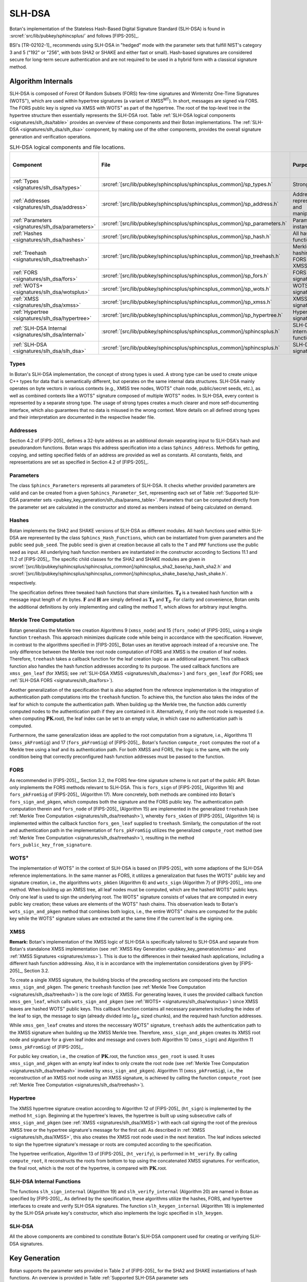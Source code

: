 .. _pubkey/slh_dsa:

SLH-DSA
=======

Botan's implementation of the Stateless Hash-Based Digital Signature Standard
(SLH-DSA) is found in
:srcref:`src/lib/pubkey/sphincsplus/` and follows [FIPS-205]_.

BSI's [TR-02102-1]_ recommends using SLH-DSA in "hedged" mode with the parameter
sets that fulfill NIST's category 3 and 5 ("192" or "256", with botn SHA2 or
SHAKE and either fast or small). Hash-based signatures are considered secure for
long-term secure authentication and are not required to be used in a hybrid form
with a classical signature method.

Algorithm Internals
-------------------

SLH-DSA is composed of Forest Of Random Subsets (FORS) few-time signatures
and Winternitz One-Time Signatures (WOTS\ :sup:`+`), which are used within
hypertree signatures (a variant of XMSS\ :sup:`MT`). In short, messages
are signed via FORS. The FORS public key is signed via XMSS with WOTS\ :sup:`+`
as part of the hypertree. The root of the top-level tree in the hypertree
structure then essentially represents the SLH-DSA root.
Table :ref:`SLH-DSA logical components <signatures/slh_dsa/table>`
provides an overview of these components and their Botan implementations. The
:ref:`SLH-DSA <signatures/slh_dsa/slh_dsa>` component, by making use of
the other components, provides the overall signature generation and verification
operations.

.. _signatures/slh_dsa/table:

.. table::  SLH-DSA logical components and file locations.
   :widths: 15 25 45 15

   +------------------------------------------------------------+---------------------------------------------------------------------------+--------------------------------------------+------------------------------+
   |  Component                                                 | File                                                                      | Purpose                                    | Section in [FIPS-205]_       |
   +============================================================+===========================================================================+============================================+==============================+
   | :ref:`Types <signatures/slh_dsa/types>`                    | :srcref:`[src/lib/pubkey/sphincsplus/sphincsplus_common]/sp_types.h`      | Strong types                               |                              |
   +------------------------------------------------------------+---------------------------------------------------------------------------+--------------------------------------------+------------------------------+
   | :ref:`Addresses <signatures/slh_dsa/address>`              | :srcref:`[src/lib/pubkey/sphincsplus/sphincsplus_common]/sp_address.h`    | Address representation and manipulation    | 4.2, 4.3                     |
   +------------------------------------------------------------+---------------------------------------------------------------------------+--------------------------------------------+------------------------------+
   | :ref:`Parameters <signatures/slh_dsa/parameters>`          | :srcref:`[src/lib/pubkey/sphincsplus/sphincsplus_common]/sp_parameters.h` | Parameter set instantiations               | 11                           |
   +------------------------------------------------------------+---------------------------------------------------------------------------+--------------------------------------------+------------------------------+
   | :ref:`Hashes <signatures/slh_dsa/hashes>`                  | :srcref:`[src/lib/pubkey/sphincsplus/sphincsplus_common]/sp_hash.h`       | All hash functions                         | 11.1, 11.2                   |
   +------------------------------------------------------------+---------------------------------------------------------------------------+--------------------------------------------+------------------------------+
   | :ref:`Treehash <signatures/slh_dsa/treehash>`              | :srcref:`[src/lib/pubkey/sphincsplus/sphincsplus_common]/sp_treehash.h`   | Merkle tree hashing for FORS and XMSS      | 6.1, 8.2                     |
   +------------------------------------------------------------+---------------------------------------------------------------------------+--------------------------------------------+------------------------------+
   | :ref:`FORS <signatures/slh_dsa/fors>`                      | :srcref:`[src/lib/pubkey/sphincsplus/sphincsplus_common]/sp_fors.h`       | FORS signature                             | 8                            |
   +------------------------------------------------------------+---------------------------------------------------------------------------+--------------------------------------------+------------------------------+
   | :ref:`WOTS+ <signatures/slh_dsa/wotsplus>`                 | :srcref:`[src/lib/pubkey/sphincsplus/sphincsplus_common]/sp_wots.h`       | WOTS\ :sup:`+` signature                   | 5                            |
   +------------------------------------------------------------+---------------------------------------------------------------------------+--------------------------------------------+------------------------------+
   | :ref:`XMSS <signatures/slh_dsa/xmss>`                      | :srcref:`[src/lib/pubkey/sphincsplus/sphincsplus_common]/sp_xmss.h`       | XMSS signature                             | 6                            |
   +------------------------------------------------------------+---------------------------------------------------------------------------+--------------------------------------------+------------------------------+
   | :ref:`Hypertree <signatures/slh_dsa/hypertree>`            | :srcref:`[src/lib/pubkey/sphincsplus/sphincsplus_common]/sp_hypertree.h`  | Hypertree signature                        | 7                            |
   +------------------------------------------------------------+---------------------------------------------------------------------------+--------------------------------------------+------------------------------+
   | :ref:`SLH-DSA Internal <signatures/slh_dsa/internal>`      | :srcref:`[src/lib/pubkey/sphincsplus/sphincsplus_common]/sphincsplus.h`   | SLH-DSA internal functions                 | 9                            |
   +------------------------------------------------------------+---------------------------------------------------------------------------+--------------------------------------------+------------------------------+
   | :ref:`SLH-DSA <signatures/slh_dsa/slh_dsa>`                | :srcref:`[src/lib/pubkey/sphincsplus/sphincsplus_common]/sphincsplus.h`   | SLH-DSA signature                          | 10                           |
   +------------------------------------------------------------+---------------------------------------------------------------------------+--------------------------------------------+------------------------------+

.. _signatures/slh_dsa/types:

Types
^^^^^

In Botan's SLH-DSA implementation, the concept of strong types is
used. A strong type can be used to create unique C++ types for data that is
semantically different, but operates on the same internal data structures.
SLH-DSA mainly operates on byte vectors in various contexts (e.g.,
XMSS tree nodes, WOTS\ :sup:`+` chain node, public/secret seeds, etc.), as well
as combined contexts like a WOTS\ :sup:`+` signature composed of multiple
WOTS\ :sup:`+` nodes. In SLH-DSA, every context is represented by a
separate strong type. The usage of strong types creates a much clearer and more
self-documenting interface, which also guarantees that no data is misused in the
wrong context. More details on all defined strong types and their interpretation
are documented in the respective header file.

.. _signatures/slh_dsa/address:

Addresses
^^^^^^^^^

Section 4.2 of [FIPS-205]_ defines a 32-byte address as an additional
domain separating input to SLH-DSA's hash and pseudorandom functions.
Botan wraps this address specification
into a class ``Sphincs_Address``. Methods for getting, copying, and setting
specified fields of an address are provided as well as constants. All constants,
fields, and representations are set as specified in Section 4.2 of [FIPS-205]_.

.. _signatures/slh_dsa/parameters:

Parameters
^^^^^^^^^^

The class ``Sphincs_Parameters`` represents all parameters of SLH-DSA.
It checks whether provided parameters are valid and can be created from a given
``Sphincs_Parameter_Set``, representing each set of Table :ref:`Supported
SLH-DSA parameter sets <pubkey_key_generation/slh_dsa/params_table>`.
Parameters that can be computed directly from the parameter set are calculated
in the constructor and stored as members instead of being calculated on demand.

.. _signatures/slh_dsa/hashes:

Hashes
^^^^^^

Botan implements the SHA2 and SHAKE versions of SLH-DSA as different
modules. All hash functions used within SLH-DSA are represented by the
class ``Sphincs_Hash_Functions``, which can be instantiated from given
parameters and the public seed ``pub_seed``. The public seed is given at
creation because all calls to the ``T`` and ``PRF`` functions use the public
seed as input. All underlying hash function members are instantiated in the
constructor according to Sections 11.1 and 11.2 of [FIPS-205]_. The specific
child classes for the SHA2 and SHAKE modules are given in
:srcref:`[src/lib/pubkey/sphincsplus/sphincsplus_common]/sphincsplus_sha2_base/sp_hash_sha2.h` and
:srcref:`[src/lib/pubkey/sphincsplus/sphincsplus_common]/sphincsplus_shake_base/sp_hash_shake.h`.

respectively.

The specification defines three tweaked hash functions that share similarities.
:math:`\mathbf{T_\ell}` is a tweaked hash function with a message input length
of :math:`\ell n` bytes. :math:`\mathbf{F}` and :math:`\mathbf{H}` are simply
defined as :math:`\mathbf{T_1}` and :math:`\mathbf{T_2}`. For clarity and
convenience, Botan omits the additional definitions by only implementing and
calling the method ``T``, which allows for arbitrary input lengths.

.. _signatures/slh_dsa/treehash:

Merkle Tree Computation
^^^^^^^^^^^^^^^^^^^^^^^

Botan generalizes the Merkle tree creation Algorithms 9
(:math:`\mathtt{xmss\_node}`) and 15 (:math:`\mathtt{fors\_node}`) of
[FIPS-205]_ using a single function
``treehash``. This
approach minimizes duplicate code while being in accordance with the
specification. However, in contrast to the algorithms specified in [FIPS-205]_
Botan uses an iterative approach instead of a recursive one.
The only difference between the Merkle tree root node computation
of FORS and XMSS is the creation of leaf nodes. Therefore, ``treehash``
takes a callback function for the leaf creation logic as an additional argument.
This callback function also handles the hash function addresses according to its
purpose. The used callback functions are ``xmss_gen_leaf`` (for XMSS; see
:ref:`SLH-DSA XMSS <signatures/slh_dsa/xmss>`) and ``fors_gen_leaf``
(for FORS; see :ref:`SLH-DSA FORS <signatures/slh_dsa/fors>`).

Another generalization of the specification that is also adapted from the
reference implementation is the integration of authentication path computations
into the ``treehash`` function. To achieve this, the function also takes the
index of the leaf for which to compute the authentication path. When building up
the Merkle tree, the function adds currently computed nodes to the
authentication path if they are contained in it. Alternatively, if only the root
node is requested (i.e. when computing :math:`\mathbf{PK}.\mathsf{root}`), the
leaf index can be set to an empty value, in which case no authentication path is
computed.

Furthermore, the same generalization ideas are applied to the root computation
from a signature, i.e., Algorithms 11 (:math:`\mathtt{xmss\_pkFromSig}`) and 17
(:math:`\mathtt{fors\_pkFromSig}`) of [FIPS-205]_. Botan's function
``compute_root`` computes the root of a Merkle tree using a leaf and its
authentication path. For both XMSS and FORS, the logic is the same, with the
only condition being that correctly preconfigured hash function addresses must
be passed to the function.

.. _signatures/slh_dsa/fors:

FORS
^^^^

As recommended in [FIPS-205]_, Section 3.2, the FORS few-time signature scheme
is not part of the public API. Botan only implements the FORS methods relevant
to SLH-DSA. This is :math:`\mathtt{fors\_sign}` of [FIPS-205]_
(Algorithm 16) and :math:`\mathtt{fors\_pkFromSig}` of [FIPS-205]_
(Algorithm 17). More concretely,
both methods are combined into Botan's ``fors_sign_and_pkgen``, which computes
both the signature and the FORS public key. The authentication path computation
therein and :math:`\mathtt{fors\_node}` of [FIPS-205]_ (Algorithm 15) are
implemented in the generalized ``treehash`` (see
:ref:`Merkle Tree Computation <signatures/slh_dsa/treehash>`), whereby
:math:`\mathtt{fors\_skGen}` of [FIPS-205]_ (Algorithm 14) is implemented
within the callback function ``fors_gen_leaf`` supplied to ``treehash``.
Similarly, the computation of the root and authentication path in the
implementation of :math:`\mathtt{fors\_pkFromSig}` utilizes the generalized
``compute_root`` method (see :ref:`Merkle Tree Computation
<signatures/slh_dsa/treehash>`), resulting in the method
``fors_public_key_from_signature``.

.. _signatures/slh_dsa/wotsplus:

WOTS\ :sup:`+`
^^^^^^^^^^^^^^

The implementation of WOTS\ :sup:`+` in the context of SLH-DSA is
based on [FIPS-205]_ with some adaptions of the SLH-DSA reference
implementations. In the same manner as FORS, it utilizes a generalization that
fuses the WOTS\ :sup:`+` public key and signature creation, i.e., the algorithms
:math:`\mathtt{wots\_pkGen}` (Algorithm 6) and
:math:`\mathtt{wots\_sign}` (Algorithm 7) of [FIPS-205]_, into
one method. When building up an XMSS tree, all leaf nodes must be computed,
which are the hashed WOTS\ :sup:`+` public keys. Only one leaf is used to sign
the underlying root. The WOTS\ :sup:`+` signature consists of values that are
computed in every public key creation; these values are elements of the
WOTS\ :sup:`+` hash chains. This observation leads to Botan's
``wots_sign_and_pkgen`` method that combines both logics, i.e., the entire
WOTS\ :sup:`+` chains are computed for the public key while the WOTS\ :sup:`+`
signature values are extracted at the same time if the current leaf is the
signing one.

.. _signatures/slh_dsa/XMSS:

XMSS
^^^^

**Remark:** Botan's implementation of the XMSS logic of SLH-DSA is
specifically tailored to SLH-DSA and separate from Botan's standalone
XMSS implementation (see :ref:`XMSS Key Generation <pubkey_key_generation/xmss>`
and :ref:`XMSS Signatures <signatures/xmss>`). This is due to the differences in
their tweaked hash applications, including a different hash function addressing.
Also, it is in accordance with the implementation considerations given by
[FIPS-205]_, Section 3.2.

To create a single XMSS signature, the building blocks of the preceding sections
are composed into the function ``xmss_sign_and_pkgen``. The generic ``treehash``
function (see :ref:`Merkle Tree Computation <signatures/slh_dsa/treehash>`)
is the
core logic of XMSS. For generating leaves, it uses the provided callback
function ``xmss_gen_leaf``, which calls ``wots_sign_and_pkgen`` (see :ref:`WOTS+
<signatures/slh_dsa/wotsplus>`) since XMSS leaves are hashed WOTS\ :sup:`+`
public keys. This callback function contains all necessary parameters including
the index of the leaf to sign, the message to sign (already divided into
:math:`lg_w` sized chunks), and the required hash function addresses.

While ``xmss_gen_leaf`` creates and stores the neccessary WOTS\ :sup:`+`
signature, ``treehash`` adds the authentication path to the XMSS signature when
building up the XMSS Merkle tree. Therefore, ``xmss_sign_and_pkgen`` creates its
XMSS root node and signature for a given leaf index and message and covers both
Algorithm 10 (:math:`\mathtt{xmss\_sign}`) and Algorithm 11
(:math:`\mathtt{xmss\_pkFromSig}`) of [FIPS-205]_.

For public key creation, i.e., the creation of :math:`\mathbf{PK}.\mathsf{root}`,
the function ``xmss_gen_root`` is used. It uses ``xmss_sign_and_pkgen`` with an
empty leaf index to only create the root node (see :ref:`Merkle Tree Computation
<signatures/slh_dsa/treehash>` invoked by ``xmss_sign_and_pkgen``).
Algorithm 11 (:math:`\mathtt{xmss\_pkFromSig}`), i.e., the reconstruction of an
XMSS root node using an XMSS signature, is achieved by calling the function
``compute_root`` (see :ref:`Merkle Tree Computation <signatures/slh_dsa/treehash>`).

.. _signatures/slh_dsa/hypertree:

Hypertree
^^^^^^^^^

The XMSS hypertree signature creation according to Algorithm 12 of [FIPS-205]_
(:math:`\mathtt{ht\_sign}`) is implemented by the method ``ht_sign``. Beginning
at the hypertree's leaves, the hypertree is built up using subsecutive calls of
``xmss_sign_and_pkgen`` (see :ref:`XMSS <signatures/slh_dsa/XMSS>`)
with each call signing the root of the previous XMSS tree or the hypertree
signature's message for the first call. As described in :ref:`XMSS
<signatures/slh_dsa/XMSS>`, this also creates the XMSS root node used in the
next iteration. The leaf indices selected to sign the hypertree signature's
message or roots are computed according to the specification.

The hypertree verification, Algorithm 13  of [FIPS-205]_
(:math:`\mathtt{ht\_verify}`), is performed in ``ht_verify``. By calling
``compute_root``, it reconstructs the roots from bottom to top using the
concatenated XMSS signatures. For verification, the final root, which is the
root of the hypertree, is compared with :math:`\mathbf{PK}.\mathsf{root}`.

.. _signatures/slh_dsa/internal:

SLH-DSA Internal Functions
^^^^^^^^^^^^^^^^^^^^^^^^^^

The functions :math:`\mathtt{slh\_sign\_internal}` (Algorithm 19) and
:math:`\mathtt{slh\_verify\_internal}` (Algorithm 20) are named in Botan as
specified by [FIPS-205]_.  As defined by the specification, these algorithms
utilize the hashes, FORS, and hypertree interfaces to create and verify SLH-DSA
signatures. The function :math:`\mathtt{slh\_keygen\_internal}` (Algorithm 18)
is implemented by the SLH-DSA private key's constructor, which also implements
the logic specified in :math:`\mathtt{slh\_keygen}`.

.. _signatures/slh_dsa/slh_dsa:

SLH-DSA
^^^^^^^

All the above components are combined to constitute Botan's SLH-DSA
component used for creating or verifying SLH-DSA signatures.

.. _pubkey_key_generation/slh_dsa:

Key Generation
--------------

Botan supports the parameter sets provided in Table 2 of [FIPS-205]_ for the
SHA2 and SHAKE instantiations of hash functions.
An overview is provided in Table
:ref:`Supported SLH-DSA parameter sets <pubkey_key_generation/slh_dsa/params_table>`.

.. _pubkey_key_generation/slh_dsa/params_table:

.. table::  Supported SLH-DSA parameter sets (see Table 2 of [FIPS-205]_). <hash> can either be ``SHA2`` or ``SHAKE``.

   +-------------------------+-----------+-----------+-----------+------------+-----------+-----------+--------------+-----------+
   | Parameter Set           | :math:`n` | :math:`h` | :math:`d` | :math:`h'` | :math:`a` | :math:`k` | :math:`lg_w` | :math:`m` |
   +=========================+===========+===========+===========+============+===========+===========+==============+===========+
   | ``SLH-DSA-<hash>-128s`` | 16        | 63        | 7         | 9          | 12        | 14        | 4            | 30        |
   +-------------------------+-----------+-----------+-----------+------------+-----------+-----------+--------------+-----------+
   | ``SLH-DSA-<hash>-128f`` | 16        | 66        | 22        | 3          | 6         | 33        | 4            | 34        |
   +-------------------------+-----------+-----------+-----------+------------+-----------+-----------+--------------+-----------+
   | ``SLH-DSA-<hash>-192s`` | 24        | 63        | 7         | 9          | 14        | 17        | 4            | 39        |
   +-------------------------+-----------+-----------+-----------+------------+-----------+-----------+--------------+-----------+
   | ``SLH-DSA-<hash>-192f`` | 24        | 66        | 22        | 3          | 8         | 33        | 4            | 42        |
   +-------------------------+-----------+-----------+-----------+------------+-----------+-----------+--------------+-----------+
   | ``SLH-DSA-<hash>-256s`` | 32        | 64        | 8         | 8          | 14        | 22        | 4            | 47        |
   +-------------------------+-----------+-----------+-----------+------------+-----------+-----------+--------------+-----------+
   | ``SLH-DSA-<hash>-256f`` | 32        | 68        | 17        | 4          | 9         | 35        | 4            | 49        |
   +-------------------------+-----------+-----------+-----------+------------+-----------+-----------+--------------+-----------+

SLH-DSA key generation follows Sections 9.1 and 10.1 of [FIPS-205]_ and is
implemented in :srcref:`[src/lib/pubkey/sphincsplus/sphincsplus_common]/sphincsplus.cpp:311|SphincsPlus_PrivateKey`
within the ``SphincsPlus_PrivateKey`` constructor. It works as follows:

.. admonition:: SLH-DSA Key Generation

   **Input:**

   -  ``rng``: random number generator
   -  ``params``: SLH-DSA parameters

   **Output:**

   -  ``SK``, ``PK``: private and public key

   **Steps:**

   1. Generate new values ``sk_seed``, ``sk_prf``, and ``pub_seed`` using ``rng``.
   2. ``root = xmss_gen_root(sk_seed)``
      (see :ref:`XMSS <signatures/slh_dsa/XMSS>`).
   3. | ``SK = {sk_seed, sk_prf, pub_seed, root}``
      | ``PK = {pub_seed, root}``

   **Notes:**

   - Step 1 corresponds to Algorithm 21, and Steps 2-3 correspond to Algorithm 18 of [FIPS-205]_. All are performed in :srcref:`[src/lib/pubkey/sphincsplus/sphincsplus_common]/sphincsplus.cpp:311|SphincsPlus_PrivateKey`.
   - The creation of a public key is conducted using the
     ``public_key`` method of the private key.
   - The addresses are set according to Algorithm 18 of [FIPS-205]_.

SPHINCS\ :sup:`+`
^^^^^^^^^^^^^^^^^

Botan supports the SPHINCS\ :sup:`+` Round 3.1 NIST submission [SPX-R3]_. The
SPHINCS\ :sup:`+` instances are activated using the ``sphincsplus_sha2`` and
``sphincsplus_shake`` modules, enabling their selection for key creation.
As with the SLH-DSA instances, they are provided to the constructors of the
SLH-DSA keys.
These instances are maintained solely for backwards compatibility. It is strongly
recommended to use the SLH-DSA instances instead.

Signature Creation
------------------

**Remark:** Signature creation with non-empty contexts is currently not
supported in Botan. Support for the pre-hash variant (HashSLH-DSA) of SLH-DSA is also not yet
available.

An SLH-DSA signature is created in the following manner, following
Algorithm 22 of [FIPS-205]_ (see :srcref:`[src/lib/pubkey/sphincsplus/sphincsplus_common]/sphincsplus.cpp:361|sign`):

.. admonition:: SLH-DSA Signature Creation

   **Input:**

   -  ``rng``: random number generator
   -  ``m``: message to be signed
   -  ``SK = {sk_seed, sk_prf, pub_seed, root}``: SLH-DSA secret key

   **Output:**

   -  ``sig``:  SLH-DSA signature

   **Steps:**

   1. Generate new value ``addrnd`` using ``rng``. For the deterministic variant, set ``addrnd`` to ``NULL``.
   2. ``internal_msg = 0x00 || 0x00 || m`` (contexts are currently not supported).
   3. Create signature ``sig`` using ``slh_sign_internal``

      1. ``opt_rand = SK.pub_seed`` if ``addrnd == NULL``. Otherwise, set ``opt_rand`` to ``addrnd``.
      2. ``msg_random_s = PRF_msg(m, SK.prf, opt_rand)`` and set ``sig = msg_random_s``.
      3. ``(mhash, tree_idx, leaf_idx) = H_msg(msg_random_s, SK.root, m)``.
      4. Set tree address of ``fors_addr`` to ``tree_idx``, its type to ``ForsTree``, and its keypair address to ``leaf_idx``.
      5. ``(fors_sig, fors_root) = fors_sign_and_pkgen(mhash, SK.sk_seed, fors_addr)`` and append ``fors_sig`` to ``sig``.
      6. ``ht_sig = ht_sign(fors_root, SK.sk_seed, tree_idx, leaf_idx)`` and append ``ht_sig`` to ``sig``.


   **Notes:**

   - Steps 1-3 correspond to Algorithm 22 of [FIPS-205]_ and are performed in :srcref:`[src/lib/pubkey/sphincsplus/sphincsplus_common]/sphincsplus.cpp:361|sign`.
   - Steps 4-9 correspond to Algorithm 19 of [FIPS-205]_ and are performed in :srcref:`[src/lib/pubkey/sphincsplus/sphincsplus_common]/sphincsplus.cpp:381|slh_sign_internal`.
   - Steps 3.3, 3.5, 3.6: ``SK.pub_seed`` is omitted as an input because the hash functions are already instantiated with a corresponding member variable.
   - ``SK`` is passed to ``slh_sign_internal`` via member variables.

Signature Verification
----------------------

**Remark:** Signature verification with non-empty contexts is currently not
supported in Botan. Support for the pre-hash variant of SLH-DSA is also not yet
available.

An SLH-DSA signature is verified in the following manner, following
Algorithm 24 of [FIPS-205]_ (see :srcref:`[src/lib/pubkey/sphincsplus/sphincsplus_common]/sphincsplus.cpp:206|is_valid_signature`):

.. admonition:: SLH-DSA Signature Verification

   **Input:**

   -  ``m``: message to be verified
   -  ``sig``: signature to be verified
   -  ``PK``: SLH-DSA public key, ``PK = {pub_seed, root}``

   **Output:**

   -  ``true``, if the signature for message ``m`` is valid. ``false`` otherwise

   **Steps:**

   1. ``internal_msg = 0x00 || 0x00 || m`` (contexts are currently not supported)
   2. The signature is valid iff ``slh_verify_internal(internal_msg, sig, PK) == true``

      1. Return ``false`` if the length of ``sig`` is invalid.
      2. Take the first ``n`` bytes of ``sig`` as value ``msg_random_s``.
      3. ``(mhash, tree_idx, leaf_idx) = H_msg(msg_random_s, PK.root, m)``.
      4. Set tree address of ``fors_addr`` to tree_idx, its type to ``ForsTree``, and its keypair address to ``leaf_idx``.
      5. Take the FORS signature bytes of ``sig`` as value ``fors_sig_s``.
      6. ``fors_root = fors_public_key_from_signature(mhash, fors_sig_s, fors_addr)``.
      7. Take the hypertree signature bytes of ``sig`` as value ``ht_sig_s``.
      8. The signature is valid iff ``ht_verify(fors_root, ht_sig_s, PK.root, tree_idx, leaf_idx) == true``.

   **Notes:**

   - Steps 1-2 correspond to Algorithm 24 of [FIPS-205]_ and are performed in :srcref:`[src/lib/pubkey/sphincsplus/sphincsplus_common]/sphincsplus.cpp:206|is_valid_signature`.
   - Steps 3-10 correspond to Algorithm 20 of [FIPS-205]_ and are performed in :srcref:`[src/lib/pubkey/sphincsplus/sphincsplus_common]/sphincsplus.cpp:215|slh_verify_internal`.
   - Steps 2.3, 2.6, 2.8: ``PK.pub_seed`` is omitted as an input because the hash functions are already instantiated with a corresponding member variable.
   - ``PK`` is passed to ``slh_verify_internal`` via member variables.
   - The lengths of the FORS and the hypertree signatures are precomputed in the ``Sphincs_Parameters`` object.
